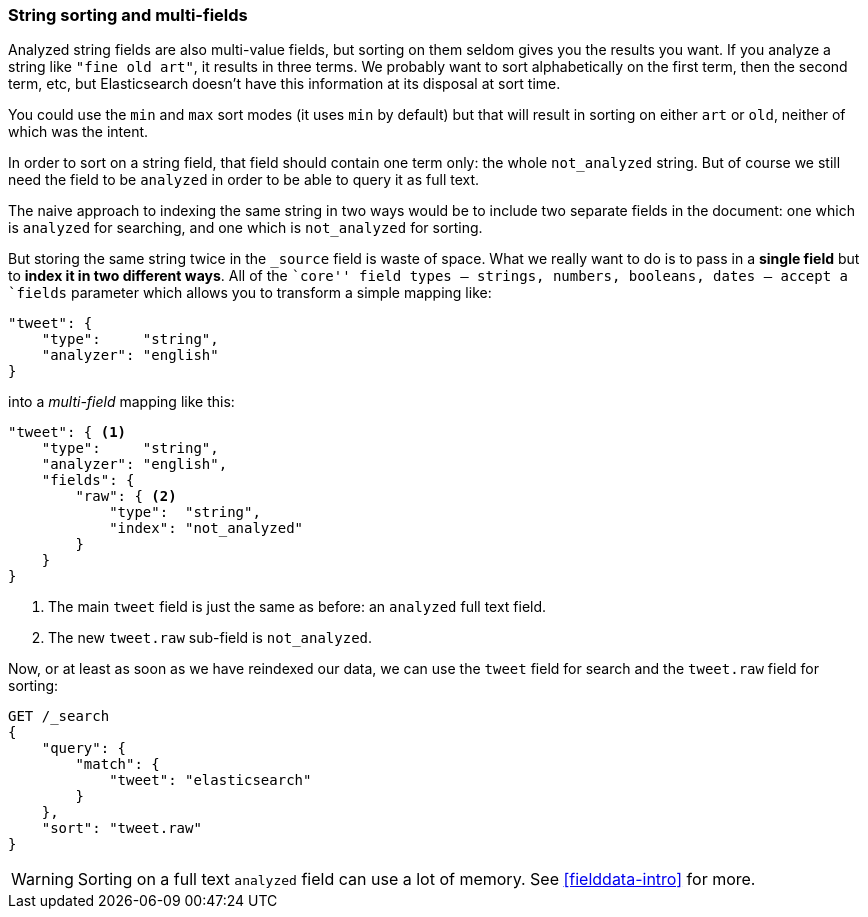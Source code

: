 [[multi-fields]]
=== String sorting and multi-fields

Analyzed string fields are also multi-value fields, but sorting on them seldom
gives you the results you want. If you analyze a string like `"fine old art"`,
it results in three terms. We probably want to sort alphabetically on the
first term, then the second term, etc, but Elasticsearch doesn't have this
information at its disposal at sort time.

You could use the `min` and `max` sort modes (it uses `min` by default) but
that will result in sorting on either `art` or `old`, neither of which was the
intent.

In order to sort on a string field, that field should contain one term only:
the whole `not_analyzed` string.  But of course we still need the field to be
`analyzed` in order to be able to query it as full text.

The naive approach to indexing the same string in two ways would be to include
two separate fields in the document: one which is  `analyzed` for searching,
and one which is `not_analyzed` for sorting.

But  storing the same string twice in the `_source` field is waste of space.
What we really want to do is to pass in a *single field* but to *index it in
two different ways*. All of the ``core'' field types -- strings, numbers,
booleans, dates -- accept a `fields` parameter which allows you to transform a
simple mapping like:

[source,js]
--------------------------------------------------
"tweet": {
    "type":     "string",
    "analyzer": "english"
}
--------------------------------------------------

into a _multi-field_ mapping like this:

[source,js]
--------------------------------------------------
"tweet": { <1>
    "type":     "string",
    "analyzer": "english",
    "fields": {
        "raw": { <2>
            "type":  "string",
            "index": "not_analyzed"
        }
    }
}
--------------------------------------------------
// SENSE: 056_Sorting/88_Multifield.json

<1> The main `tweet` field is just the same as before: an `analyzed` full text
    field.
<2> The new `tweet.raw` sub-field is `not_analyzed`.

Now, or at least as soon as we have reindexed our data, we can use the `tweet`
field for search and the `tweet.raw` field for sorting:

[source,js]
--------------------------------------------------
GET /_search
{
    "query": {
        "match": {
            "tweet": "elasticsearch"
        }
    },
    "sort": "tweet.raw"
}
--------------------------------------------------
// SENSE: 056_Sorting/88_Multifield.json

WARNING: Sorting on a full text `analyzed` field can use a lot of memory.  See
<<fielddata-intro>> for more.

